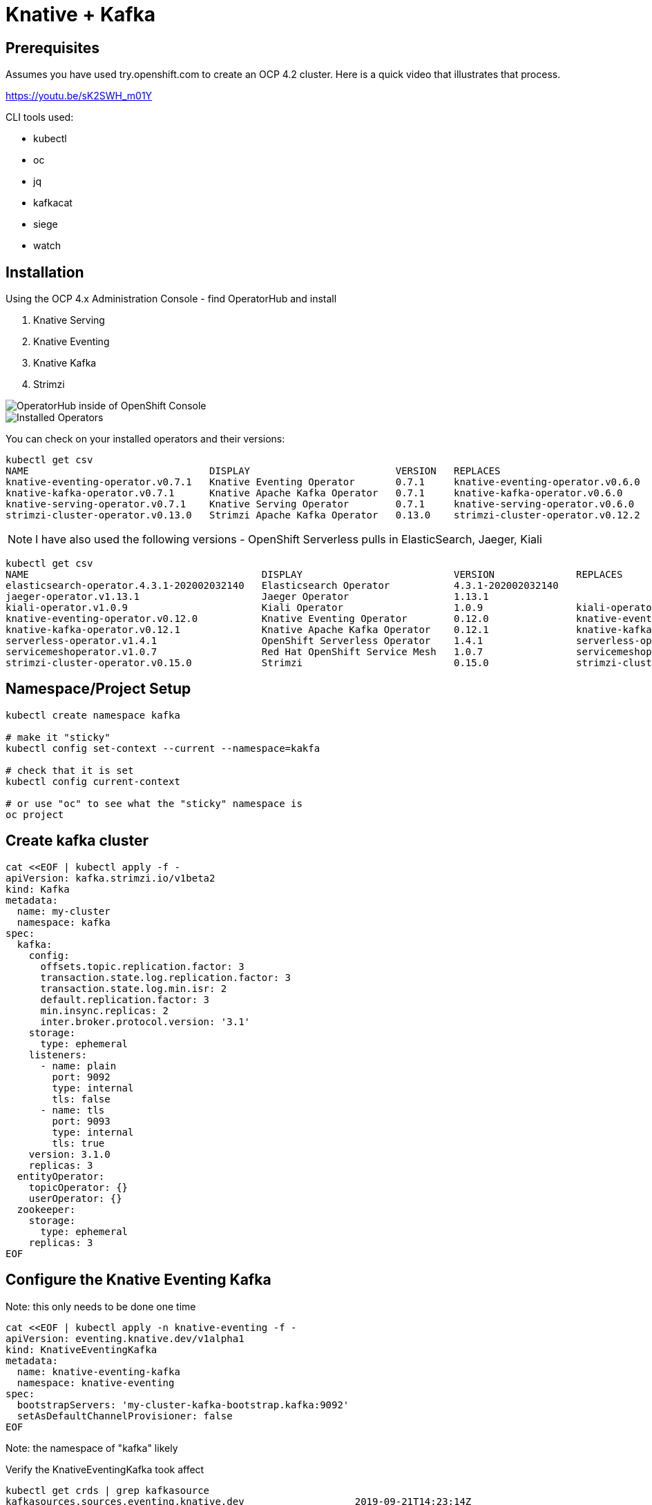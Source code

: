 = Knative + Kafka 

== Prerequisites

Assumes you have used try.openshift.com to create an OCP 4.2 cluster.  Here is a quick video that illustrates that process.

https://youtu.be/sK2SWH_m01Y

CLI tools used:

* kubectl
* oc
* jq
* kafkacat
* siege
* watch 

== Installation

Using the OCP 4.x Administration Console - find OperatorHub and install

. Knative Serving
. Knative Eventing
. Knative Kafka
. Strimzi 


image::images/operatorhub_ui.png[OperatorHub inside of OpenShift Console]


image::images/installed_operators.png[Installed Operators]


You can check on your installed operators and their versions: 

----
kubectl get csv
NAME                               DISPLAY                         VERSION   REPLACES                           PHASE
knative-eventing-operator.v0.7.1   Knative Eventing Operator       0.7.1     knative-eventing-operator.v0.6.0   Succeeded
knative-kafka-operator.v0.7.1      Knative Apache Kafka Operator   0.7.1     knative-kafka-operator.v0.6.0      Succeeded
knative-serving-operator.v0.7.1    Knative Serving Operator        0.7.1     knative-serving-operator.v0.6.0    Succeeded
strimzi-cluster-operator.v0.13.0   Strimzi Apache Kafka Operator   0.13.0    strimzi-cluster-operator.v0.12.2   Succeeded
----

NOTE: I have also used the following versions - OpenShift Serverless pulls in ElasticSearch, Jaeger, Kiali
----
kubectl get csv
NAME                                        DISPLAY                          VERSION              REPLACES                            PHASE
elasticsearch-operator.4.3.1-202002032140   Elasticsearch Operator           4.3.1-202002032140                                       Succeeded
jaeger-operator.v1.13.1                     Jaeger Operator                  1.13.1                                                   Succeeded
kiali-operator.v1.0.9                       Kiali Operator                   1.0.9                kiali-operator.v1.0.8               Succeeded
knative-eventing-operator.v0.12.0           Knative Eventing Operator        0.12.0               knative-eventing-operator.v0.11.0   Succeeded
knative-kafka-operator.v0.12.1              Knative Apache Kafka Operator    0.12.1               knative-kafka-operator.v0.11.2      Succeeded
serverless-operator.v1.4.1                  OpenShift Serverless Operator    1.4.1                serverless-operator.v1.4.0          Succeeded
servicemeshoperator.v1.0.7                  Red Hat OpenShift Service Mesh   1.0.7                servicemeshoperator.v1.0.6          Succeeded
strimzi-cluster-operator.v0.15.0            Strimzi                          0.15.0               strimzi-cluster-operator.v0.14.0    Succeeded
----

== Namespace/Project Setup
[source,bash]
----
kubectl create namespace kafka

# make it "sticky"
kubectl config set-context --current --namespace=kakfa

# check that it is set
kubectl config current-context

# or use "oc" to see what the "sticky" namespace is
oc project
----


== Create kafka cluster
[source,bash]
----
cat <<EOF | kubectl apply -f -
apiVersion: kafka.strimzi.io/v1beta2
kind: Kafka
metadata:
  name: my-cluster
  namespace: kafka
spec:
  kafka:
    config:
      offsets.topic.replication.factor: 3
      transaction.state.log.replication.factor: 3
      transaction.state.log.min.isr: 2
      default.replication.factor: 3
      min.insync.replicas: 2
      inter.broker.protocol.version: '3.1'
    storage:
      type: ephemeral
    listeners:
      - name: plain
        port: 9092
        type: internal
        tls: false
      - name: tls
        port: 9093
        type: internal
        tls: true
    version: 3.1.0
    replicas: 3
  entityOperator:
    topicOperator: {}
    userOperator: {}
  zookeeper:
    storage:
      type: ephemeral
    replicas: 3
EOF
----


== Configure the Knative Eventing Kafka

Note: this only needs to be done one time
[source,bash]
----
cat <<EOF | kubectl apply -n knative-eventing -f -
apiVersion: eventing.knative.dev/v1alpha1
kind: KnativeEventingKafka
metadata:
  name: knative-eventing-kafka
  namespace: knative-eventing
spec:
  bootstrapServers: 'my-cluster-kafka-bootstrap.kafka:9092'
  setAsDefaultChannelProvisioner: false
EOF
----

Note: the namespace of "kafka" likely

Verify the KnativeEventingKafka took affect

[source,bash]
----
kubectl get crds | grep kafkasource
kafkasources.sources.eventing.knative.dev                   2019-09-21T14:23:14Z
----

and

[source,bash]
----

kubectl get pods -n knative-eventing

NAME                                        READY   STATUS    RESTARTS   AGE
broker-controller-66f988fb6c-6wk4t          1/1     Running   0          20h
eventing-controller-5c955d4694-btwx8        1/1     Running   0          20h
eventing-webhook-7f7bcb8447-27p9s           1/1     Running   0          20h
imc-controller-6ddf4477fd-bjjhh             1/1     Running   0          20h
imc-dispatcher-7676c44559-wzxg4             1/1     Running   0          20h
kafka-ch-controller-5497f498dc-vm8x7        1/1     Running   0          4h19m
kafka-controller-manager-544887898b-j654v   1/1     Running   0          4h20m
kafka-webhook-65d8bb899c-6nsmq              1/1     Running   0          4h19m
----


== Create kafka topic

[source,bash]
----
cat <<EOF | kubectl apply -f -
apiVersion: kafka.strimzi.io/v1alpha1
kind: KafkaTopic
metadata:
  name: my-topic
  labels:
    strimzi.io/cluster: my-cluster
spec:
  partitions: 100
  replicas: 1
EOF
----


Test to see if the topic was created correctly

[source,bash]
----
oc exec -n kafka -it my-cluster-zookeeper-0 -- /bin/bash

bin/kafka-topics.sh --zookeeper localhost:12181 --list

bin/kafka-topics.sh --zookeeper localhost:12181 --describe --topic my-topic
----


OR

[source,bash]
----
kubectl exec -n kafka -it my-cluster-zookeeper-0 -- bin/kafka-topics.sh --zookeeper localhost:12181 --describe --topic my-topic

OpenJDK 64-Bit Server VM warning: If the number of processors is expected to increase from one, then you should configure the number of parallel GC threads appropriately using -XX:ParallelGCThreads=N
Topic:my-topic	PartitionCount:100	ReplicationFactor:1	Configs:message.format.version=2.3-IV1
	Topic: my-topic	Partition: 0	Leader: 2	Replicas: 2	Isr: 2
	Topic: my-topic	Partition: 1	Leader: 0	Replicas: 0	Isr: 0
	Topic: my-topic	Partition: 2	Leader: 1	Replicas: 1	Isr: 1
	Topic: my-topic	Partition: 3	Leader: 2	Replicas: 2	Isr: 2
	Topic: my-topic	Partition: 4	Leader: 0	Replicas: 0	Isr: 0
	Topic: my-topic	Partition: 5	Leader: 1	Replicas: 1	Isr: 1
	Topic: my-topic	Partition: 6	Leader: 2	Replicas: 2	Isr: 2
.
.
.
----

== Deploy a Knative Service

This is your "sink" that receives events

[source,bash]
----
cat <<EOF | kubectl apply -f -
apiVersion: serving.knative.dev/v1
kind: Service
metadata:
  name: myknativesink
spec:
  template:
    metadata:
      annotations:
        autoscaling.knative.dev/target: "1"
        autoscaling.knative.dev/window: 16s
    spec:
      containers:
      - image: docker.io/burrsutter/myknativesink:1.0.1
        resources:
          requests: 
            memory: "50Mi" 
            cpu: "100m" 
          limits:
            memory: "70Mi"
            cpu: "100m"       
        livenessProbe:
          httpGet:
            path: /healthz
        readinessProbe:
          httpGet:
            path: /healthz    
EOF
----


If your pod is stuck in PENDING, check your events

[source,bash]
----
kubectl get events --sort-by=.metadata.creationTimestamp
----

You likely need to add another worker node (OpenShift Console - Compute - MachineSets)

image::images/machinesets.png[Machinesets]

== Create the KafkaSource that connects my-topic to ksvc 
[source,bash]
----
cat <<EOF | kubectl apply -f -
apiVersion: sources.knative.dev/v1beta1
kind: KafkaSource
metadata:
  name: mykafka-source
spec:
  consumerGroup: knative-group
  bootstrapServers: 
   - my-cluster-kafka-bootstrap.kafka:9092
  topics: 
   - my-topic
  sink:
    ref:
      apiVersion: serving.knative.dev/v1
      kind: Service
      name: myknativesink
EOF
----


You can monitor the logs of kafkasource-mykafka-source to see if it has connectivity issues

----
stern kafkasource-mykafka-source
----

== Test

image::images/hello_world_1.png[Waiting]


image::images/hello_world_2.png[Sink pod is up]


image::images/goodbye_world.png[one more message]


== Scaling beyond 1 Pod

Kafka Spammer is a simple little application that drives in N messages as fast as it can.

Deploy

----
kubectl -n kafka run kafka-spammer \
--image=quay.io/rhdevelopers/kafkaspammer:1.0.2
----


Exec into the Spammer
----
KAFKA_SPAMMER_POD=$(kubectl -n kafka get pod -l "run=kafka-spammer" \
-o jsonpath='{.items[0].metadata.name}')
kubectl -n kafka exec -it $KAFKA_SPAMMER_POD -- /bin/sh
----

----
curl localhost:8080/1
----

Watch the Developer Topology view

image::images/developer_topology.png[Developer View]

image::images/developer_topology_during_auto_scale.png[Developer View]

image::images/iterm_during_100.png[Terminal View]

== Clean up

[source,bash]
----
kubectl delete route kafka-producer
kubectl delete service kafka-producer
kubectl delete deployment kafka-producer
kubectl delete kafkasource mykafka-source
kubectl delete ksvc myknativesink
kubectl delete KafkaTopic my-topic
kubectl delete kafka my-cluster
----

